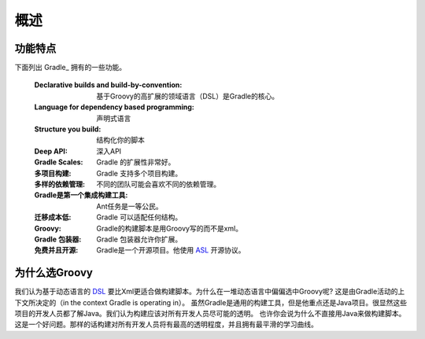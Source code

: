 .. highlight:: rst

.. _overview:

概述
==============================================================================
功能特点
------------------------------------------------------------------------------
下面列出 Gradle_ 拥有的一些功能。

 :Declarative builds and build-by-convention:
    基于Groovy的高扩展的领域语言（DSL）是Gradle的核心。

 :Language for dependency based programming:
    声明式语言
 :Structure you build:
    结构化你的脚本
 :Deep API:
    深入API
 :Gradle Scales:
    Gradle 的扩展性非常好。
 :多项目构建:
    Gradle 支持多个项目构建。
 :多样的依赖管理:
    不同的团队可能会喜欢不同的依赖管理。
 :Gradle是第一个集成构建工具:
    Ant任务是一等公民。
 :迁移成本低:
    Gradle 可以适配任何结构。
 :Groovy:
    Gradle的构建脚本是用Groovy写的而不是xml。
 :Gradle 包装器:
    Gradle 包装器允许你扩展。
 :免费并且开源:
    Gradle是一个开源项目。他使用 ASL_ 开源协议。

为什么选Groovy
------------------------------------------------------------
我们认为基于动态语言的 DSL_ 要比Xml更适合做构建脚本。为什么在一堆动态语言中偏偏选中Groovy呢? 这是由Gradle活动的上下文所决定的（in the context Gradle is operating in）。 虽然Gradle是通用的构建工具，但是他重点还是Java项目。很显然这些项目的开发人员都了解Java。我们认为构建应该对所有开发人员尽可能的透明。
也许你会说为什么不直接用Java来做构建脚本。这是一个好问题。那样的话构建对所有开发人员将有最高的透明程度，并且拥有最平滑的学习曲线。


.. _DSL: http://en.wikipedia.org/wiki/Domain-specific_language 
.. _ASL: http://www.apache.org/licenses/LICENSE-2.0.html
